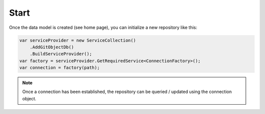 Start
=====

Once the data model is created (see home page), you can initialize a new repository like this:

.. code-block:: csharp

    var serviceProvider = new ServiceCollection()
        .AddGitObjectDb()
        .BuildServiceProvider();
    var factory = serviceProvider.GetRequiredService<ConnectionFactory>();
    var connection = factory(path);

.. note::
    Once a connection has been established, the repository can be queried / updated using the connection object.